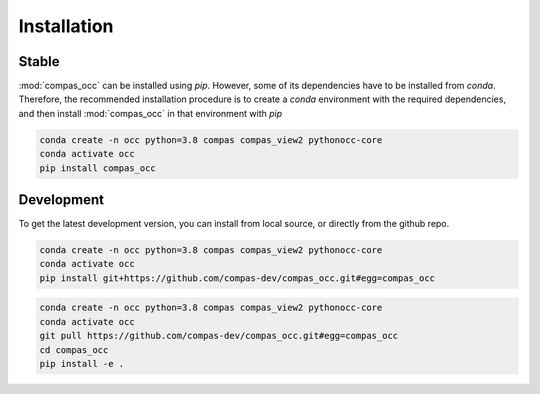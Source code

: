 ********************************************************************************
Installation
********************************************************************************

Stable
======

:mod:`compas_occ` can be installed using `pip`.
However, some of its dependencies have to be installed from `conda`.
Therefore, the recommended installation procedure is to create a `conda` environment
with the required dependencies, and then install :mod:`compas_occ` in that environment with `pip`

.. code-block:: bash

    conda create -n occ python=3.8 compas compas_view2 pythonocc-core
    conda activate occ
    pip install compas_occ


Development
===========

To get the latest development version, you can install from local source, or directly from the github repo.

.. code-block:: bash

    conda create -n occ python=3.8 compas compas_view2 pythonocc-core
    conda activate occ
    pip install git+https://github.com/compas-dev/compas_occ.git#egg=compas_occ

.. code-block:: bash

    conda create -n occ python=3.8 compas compas_view2 pythonocc-core
    conda activate occ
    git pull https://github.com/compas-dev/compas_occ.git#egg=compas_occ
    cd compas_occ
    pip install -e .
